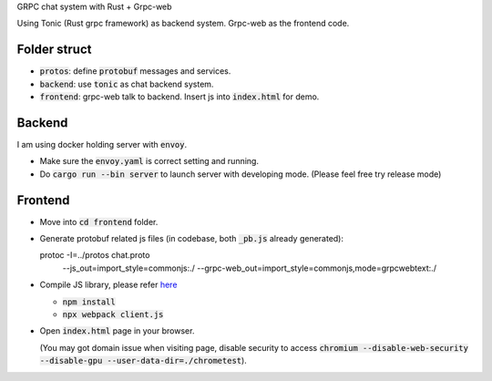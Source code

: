 GRPC chat system with Rust + Grpc-web

Using Tonic (Rust grpc framework) as backend system. Grpc-web as the frontend code.

.. image:: screenshot.png

Folder struct
-------------

- :code:`protos`: define :code:`protobuf` messages and services.
- :code:`backend`: use :code:`tonic` as chat backend system.
- :code:`frontend`: grpc-web talk to backend. Insert js into :code:`index.html` for demo.

Backend
-------

I am using docker holding server with :code:`envoy`.

- Make sure the :code:`envoy.yaml` is correct setting and running.
- Do :code:`cargo run --bin server` to launch server with developing mode. (Please feel free try release mode)

Frontend
--------

- Move into :code:`cd frontend` folder.
- Generate protobuf related js files (in codebase, both :code:`_pb.js` already generated)::

  protoc -I=../protos chat.proto \
    --js_out=import_style=commonjs:./ \
    --grpc-web_out=import_style=commonjs,mode=grpcwebtext:./

- Compile JS library, please refer `here <https://grpc.io/docs/platforms/web/basics/#compile-the-js-library>`_

  - :code:`npm install`
  - :code:`npx webpack client.js`

- Open :code:`index.html` page in your browser.

  (You may got domain issue when visiting page, disable security to access :code:`chromium --disable-web-security --disable-gpu --user-data-dir=./chrometest`).
